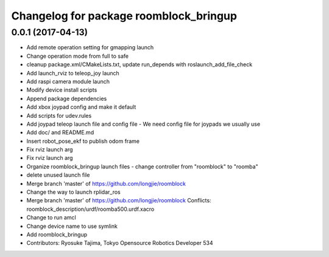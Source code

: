 ^^^^^^^^^^^^^^^^^^^^^^^^^^^^^^^^^^^^^^^
Changelog for package roomblock_bringup
^^^^^^^^^^^^^^^^^^^^^^^^^^^^^^^^^^^^^^^

0.0.1 (2017-04-13)
------------------
* Add remote operation setting for gmapping launch
* Change operation mode from full to safe
* cleanup package.xml/CMakeLists.txt, update run_depends with roslaunch_add_file_check
* Add launch_rviz to teleop_joy launch
* Add raspi camera module launch
* Modify device install scripts
* Append package dependencies
* Add xbox joypad config and make it default
* Add scripts for udev.rules
* Add joypad teleop launch file and config file
  - We need config file for joypads we usually use
* Add doc/ and README.md
* Insert robot_pose_ekf to publish odom frame
* Fix rviz launch arg
* Fix rviz launch arg
* Organize roomblock_bringup launch files
  - change controller from "roomblock" to "roomba"
* delete unused launch file
* Merge branch 'master' of https://github.com/longjie/roomblock
* Change the way to launch rplidar_ros
* Merge branch 'master' of https://github.com/longjie/roomblock
  Conflicts:
  roomblock_description/urdf/roomba500.urdf.xacro
* Change to run amcl
* Change device name to use symlink
* Add roomblock_bringup
* Contributors: Ryosuke Tajima, Tokyo Opensource Robotics Developer 534

